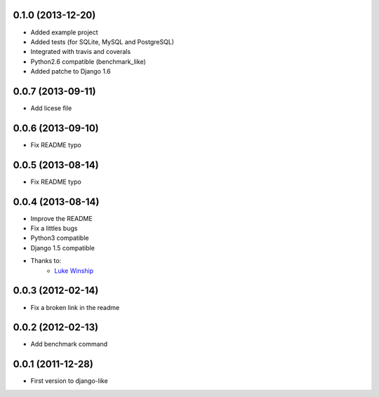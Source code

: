 0.1.0  (2013-12-20)
===================

* Added example project
* Added tests (for SQLite, MySQL and PostgreSQL)
* Integrated with travis and coverals
* Python2.6 compatible (benchmark_like)
* Added patche to Django 1.6


0.0.7  (2013-09-11)
===================

* Add licese file

0.0.6  (2013-09-10)
===================

* Fix README typo

0.0.5  (2013-08-14)
===================

* Fix README typo

0.0.4  (2013-08-14)
===================

* Improve the README
* Fix a littles bugs
* Python3 compatible
* Django 1.5 compatible
* Thanks to:
    * `Luke Winship <https://github.com/lukuru>`_

0.0.3  (2012-02-14)
===================

* Fix a broken link in the readme

0.0.2  (2012-02-13)
===================

* Add benchmark command

0.0.1  (2011-12-28)
===================

* First version to django-like
